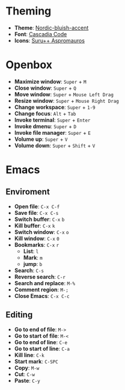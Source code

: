 * Theming
  - *Theme*: [[https://www.gnome-look.org/p/1267246/][Nordic-bluish-accent]]
  - *Font*: [[https://github.com/microsoft/cascadia-code][Cascadia Code]]
  - *Icons*: [[https://github.com/gusbemacbe/suru-plus-aspromauros][Suru++ Aspromauros]]

* Openbox
  - *Maximize window*: =Super= + =M=
  - *Close window*: =Super= + =Q=
  - *Move window*: =Super= + =Mouse Left Drag=
  - *Resize window*: =Super= + =Mouse Right Drag=
  - *Change workspace*: =Super= + =1-9=
  - *Change focus*: =Alt= + =Tab=
  - *Invoke terminal*: =Super= + =Enter=
  - *Invoke dmenu*: =Super= + =D=
  - *Invoke file manager*: =Super= + =E=
  - *Volume up*: =Super= + =V=
  - *Volume down*: =Super= + =Shift= + =V=

* Emacs
** Enviroment
   - *Open file*: =C-x C-f=
   - *Save file*: =C-x C-s=
   - *Switch buffer*: =C-x= =b=
   - *Kill buffer*: =C-x= =k=
   - *Switch window*: =C-x= =o=
   - *Kill window*: =C-x= =0=
   - *Bookmarks*: =C-x= =r=
     - *List*: =l=
     - *Mark*: =m=
     - *jump*: =b=
   - *Search*: =C-s=
   - *Reverse search*: =C-r=
   - *Search and replace*: =M-%=
   - *Comment region*: =M-;=
   - *Close Emacs*: =C-x C-c=

** Editing
   - *Go to end of file*: =M->=
   - *Go to start of file*: =M-<=
   - *Go to end of line*: =C-e=
   - *Go to start of line*: =C-a=
   - *Kill line*: =C-k=
   - *Start mark*: =C-SPC=
   - *Copy*: =M-w=
   - *Cut*: =C-w=
   - *Paste*: =C-y=
